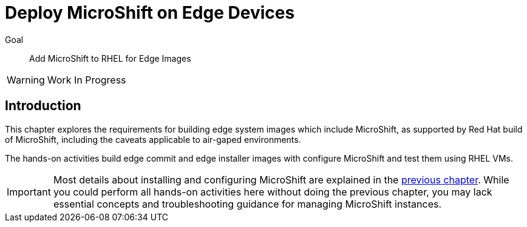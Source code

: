 = Deploy MicroShift on Edge Devices

Goal::
Add MicroShift to RHEL for Edge Images

WARNING: Work In Progress

// Can we please remove the warning note once the editing is done?

== Introduction

This chapter explores the requirements for building edge system images which include MicroShift, as supported by Red Hat build of MicroShift, including the caveats applicable to air-gaped environments.

The hands-on activities build edge commit and edge installer images with configure MicroShift and test them using RHEL VMs.

IMPORTANT: Most details about installing and configuring MicroShift are explained in the xref:ch2-package[previous chapter]. While you could perform all hands-on activities here without doing the previous chapter, you may lack essential concepts and troubleshooting guidance for managing MicroShift instances.